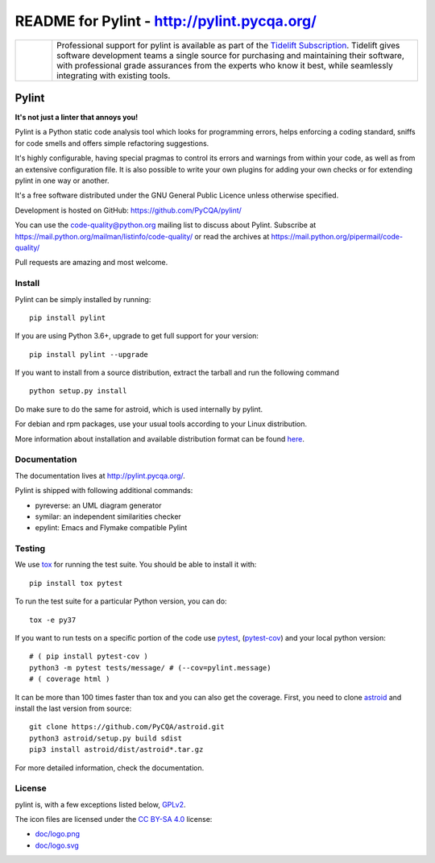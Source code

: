
README for Pylint - http://pylint.pycqa.org/
============================================

.. image:: https://travis-ci.org/PyCQA/pylint.svg?branch=master
    :target: https://travis-ci.org/PyCQA/pylint

.. image:: https://ci.appveyor.com/api/projects/status/rbvwhakyj1y09atb/branch/master?svg=true
    :alt: AppVeyor Build Status
    :target: https://ci.appveyor.com/project/PCManticore/pylint

.. image:: https://coveralls.io/repos/github/PyCQA/pylint/badge.svg?branch=master
    :target: https://coveralls.io/github/PyCQA/pylint?branch=master


.. image:: https://img.shields.io/pypi/v/pylint.svg
    :alt: Pypi Package version
    :target: https://pypi.python.org/pypi/pylint

.. image:: https://readthedocs.org/projects/pylint/badge/?version=latest
    :target: http://pylint.readthedocs.io/en/latest/?badge=latest
    :alt: Documentation Status

.. image:: https://img.shields.io/badge/code%20style-black-000000.svg
    :target: https://github.com/ambv/black

.. |tideliftlogo| image:: doc/media/Tidelift_Logos_RGB_Tidelift_Shorthand_On-White_small.png
   :width: 75
   :height: 60
   :alt: Tidelift

.. list-table::
   :widths: 10 100

   * - |tideliftlogo|
     - Professional support for pylint is available as part of the `Tidelift
       Subscription`_.  Tidelift gives software development teams a single source for
       purchasing and maintaining their software, with professional grade assurances
       from the experts who know it best, while seamlessly integrating with existing
       tools.

.. _Tidelift Subscription: https://tidelift.com/subscription/pkg/pypi-pylint?utm_source=pypi-pylint&utm_medium=referral&utm_campaign=readme


======
Pylint
======

**It's not just a linter that annoys you!**

Pylint is a Python static code analysis tool which looks for programming errors,
helps enforcing a coding standard, sniffs for code smells and offers simple refactoring
suggestions.

It's highly configurable, having special pragmas to control its errors and warnings
from within your code, as well as from an extensive configuration file.
It is also possible to write your own plugins for adding your own checks or for
extending pylint in one way or another.

It's a free software distributed under the GNU General Public Licence unless
otherwise specified.

Development is hosted on GitHub: https://github.com/PyCQA/pylint/

You can use the code-quality@python.org mailing list to discuss about
Pylint. Subscribe at https://mail.python.org/mailman/listinfo/code-quality/
or read the archives at https://mail.python.org/pipermail/code-quality/

Pull requests are amazing and most welcome.

Install
-------

Pylint can be simply installed by running::

    pip install pylint

If you are using Python 3.6+, upgrade to get full support for your version::

    pip install pylint --upgrade

If you want to install from a source distribution, extract the tarball and run
the following command ::

    python setup.py install


Do make sure to do the same for astroid, which is used internally by pylint.

For debian and rpm packages, use your usual tools according to your Linux distribution.

More information about installation and available distribution format
can be found here_.

Documentation
-------------

The documentation lives at http://pylint.pycqa.org/.

Pylint is shipped with following additional commands:

* pyreverse: an UML diagram generator
* symilar: an independent similarities checker
* epylint: Emacs and Flymake compatible Pylint


Testing
-------

We use tox_ for running the test suite. You should be able to install it with::

    pip install tox pytest


To run the test suite for a particular Python version, you can do::

    tox -e py37


If you want to run tests on a specific portion of the code use pytest_, (pytest-cov_) and your local python version::

    # ( pip install pytest-cov )
    python3 -m pytest tests/message/ # (--cov=pylint.message)
    # ( coverage html )

It can be more than 100 times faster than tox and you can also get the coverage. First, you
need to clone astroid_ and install the last version from source::

    git clone https://github.com/PyCQA/astroid.git
    python3 astroid/setup.py build sdist
    pip3 install astroid/dist/astroid*.tar.gz

For more detailed information, check the documentation.

.. _here: http://pylint.pycqa.org/en/latest/user_guide/installation.html
.. _tox: https://tox.readthedocs.io/en/latest/
.. _pytest: https://docs.pytest.org/en/latest/
.. _pytest-cov: https://pypi.org/project/pytest-cov/
.. _astroid: https://github.com/PyCQA/astroid

License
-------

pylint is, with a few exceptions listed below, `GPLv2 <COPYING>`_.

The icon files are licensed under the `CC BY-SA 4.0 <https://creativecommons.org/licenses/by-sa/4.0/>`_ license:

- `doc/logo.png <doc/logo.png>`_
- `doc/logo.svg <doc/logo.svg>`_
